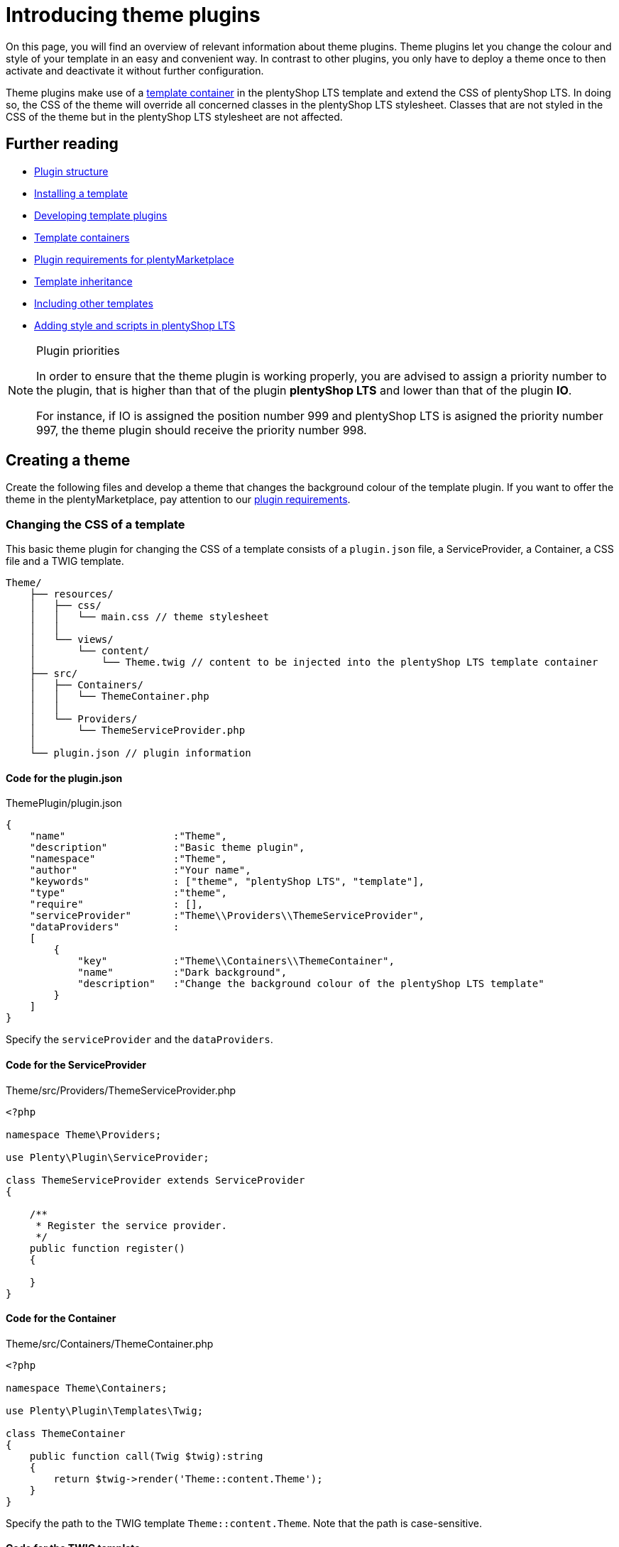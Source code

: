 = Introducing theme plugins

On this page, you will find an overview of relevant information about theme plugins. Theme plugins let you change the colour and style of your template in an easy and convenient way. In contrast to other plugins, you only have to deploy a theme once to then activate and deactivate it without further configuration.

Theme plugins make use of a xref:plentyshop:how-to-template-containers.adoc[template container] in the plentyShop LTS template and extend the CSS of plentyShop LTS. In doing so, the CSS of the theme will override all concerned classes in the plentyShop LTS stylesheet. Classes that are not styled in the CSS of the theme but in the plentyShop LTS stylesheet are not affected.

== Further reading

* xref:ROOT:plugin-architecture.adoc[Plugin structure]
* xref:plentyshop-plugins:template-setup.adoc[Installing a template]
* xref:plentyshop-plugins:template-overview.adoc[Developing template plugins]
* xref:plentyshop-plugins:template-containers.adoc[Template containers]
* xref:plentymarketplace:plugin-upload-requirements.adoc[Plugin requirements for plentyMarketplace]
* link:http://twig.sensiolabs.org/doc/templates.html#template-inheritance[Template inheritance^]
* link:http://twig.sensiolabs.org/doc/templates.html#including-other-templates[Including other templates^]
* xref:plentyshop-plugins:cookbook#_adding_style[Adding style and scripts in plentyShop LTS]

[NOTE]
.Plugin priorities
====
In order to ensure that the theme plugin is working properly, you are advised to assign a priority number to the plugin, that is higher than that of the plugin *plentyShop LTS* and lower than that of the plugin *IO*.

For instance, if IO is assigned the position number 999 and plentyShop LTS is asigned the priority number 997, the theme plugin should receive the priority number 998.
====

== Creating a theme

Create the following files and develop a theme that changes the background colour of the template plugin. If you want to offer the theme in the plentyMarketplace, pay attention to our xref:plentymarketplace:plugin-upload-requirements.adoc[plugin requirements].

=== Changing the CSS of a template

This basic theme plugin for changing the CSS of a template consists of a `plugin.json` file, a ServiceProvider, a Container, a CSS file and a TWIG template.

[source]
----
Theme/
    ├── resources/
    │   ├── css/
    │   │   └── main.css // theme stylesheet
    │   │
    │   └── views/
    │       └── content/
    │           └── Theme.twig // content to be injected into the plentyShop LTS template container
    ├── src/
    │   ├── Containers/
    │   │   └── ThemeContainer.php
    │   │
    │   └── Providers/
    │       └── ThemeServiceProvider.php
    │
    └── plugin.json // plugin information
----

==== Code for the plugin.json

.ThemePlugin/plugin.json
[source,json]
----
{
    "name"                  :"Theme",
    "description"           :"Basic theme plugin",
    "namespace"             :"Theme",
    "author"                :"Your name",
    "keywords"              : ["theme", "plentyShop LTS", "template"],
    "type"                  :"theme",
    "require"               : [],
    "serviceProvider"       :"Theme\\Providers\\ThemeServiceProvider",
    "dataProviders"         :
    [
        {
            "key"           :"Theme\\Containers\\ThemeContainer",
            "name"          :"Dark background",
            "description"   :"Change the background colour of the plentyShop LTS template"
        }
    ]
}
----

Specify the `serviceProvider` and the `dataProviders`.

==== Code for the ServiceProvider

.Theme/src/Providers/ThemeServiceProvider.php
[source,php]
----
<?php

namespace Theme\Providers;

use Plenty\Plugin\ServiceProvider;

class ThemeServiceProvider extends ServiceProvider
{

    /**
     * Register the service provider.
     */
    public function register()
    {

    }
}
----

==== Code for the Container

.Theme/src/Containers/ThemeContainer.php
[source,php]
----
<?php

namespace Theme\Containers;

use Plenty\Plugin\Templates\Twig;

class ThemeContainer
{
    public function call(Twig $twig):string
    {
        return $twig->render('Theme::content.Theme');
    }
}
----

Specify the path to the TWIG template `Theme::content.Theme`. Note that the path is case-sensitive.

==== Code for the TWIG template

.Theme/resources/views/content/Theme.twig
[source,twig]
----
<link rel="stylesheet" href="{{ plugin_path('Theme') }}/css/main.css">
----

Specify the path to the CSS file `{{ plugin_path('Theme') }}/css/main.css`. You can link one or multiple stylesheets here. Note that only CSS files are allowed. SCSS files must be compiled into one or multiple CSS files first.

==== Code for the CSS file

.Theme/resources/css/main.css
[source,css]
----
/* Change background colour */
body {
    background-color: #808080;
}
----

Change the style in the stylesheet according to your preferences. This stylesheet will extend the existing stylesheet of the template plugin. This CSS will have a higher priority than the CSS of the template plugin.

=== Activating a theme

Create the theme as described, then link:https://knowledge.plentymarkets.com/en/plugins/adding-plugins-system#git-plugins[add^] the plugin to the plentymarkets inbox and link:https://knowledge.plentymarkets.com/en/plugins/installing-added-plugins#installing-plugins[deploy^] it in a *plugin set*. After deploying the theme plugin once, you can activate and deactivate it without further configuration.

. Open the plentymarkets back end.
. Go to *Plugins » Plugin set overview*.
. Open the plugin set you want to edit.
. Open the settings plugin whose containers you want to link.
. Click on *Container links*.
. From the drop-down list, select the provider *Dark background (Theme)*.
. Activate the *Template: Style* container.
. *Save* the settings.
. Refresh the browser window. +
→ The new theme will be loaded.

== Editing a template plugin

A theme plugin can not only extend the CSS file of the template plugin, but also change the entire markup of individual template components or the overall page design.

This facilitates adding your own markup and style to an existing template plugin. Maintaining the code of your theme plugin is not directly linked to the code of the template plugin, i.e. changes made in your theme plugin are not overwritten when the template plugin is updated.

=== Page structure

You can either change parts of the page design or edit the entire page design to meet your needs. The page design of plentyShop LTS consists of two main sections, the *head* and the *body*. The head contains the meta data of the page as well as the linked stylesheets. The body is divided into multiple sub-sections called wrappers. Wrappers include different components, partials or pages.

The most important wrapper is the main wrapper containing the following partials:

* *Header*: includes the navigation, the login button, the search field etc.
* *PageBody*: includes dynamic pages, e.g. the single item view, or static pages, e.g. the cancellation rights
* *Footer*: includes store features, containers for icons as well as columns

image::Ceres_PageDesign.png[width=640, height=360]

=== Context classes

Context classes are php classes that retrieve and provide data for templates. You can include context classes in order to reduce the number of function calls in your .twig files. By using context classes you improve the performance and are able to maintain the template-relevant data concisely and in one central location. The controller passes the relevant parameters to the context via the init function. The context classes are located under src/contexts. The xref:plentyshop-plugins:cookbook.adoc[cookbook] provides examples about how to modify and extend contexts.

==== List of context classes

The following context classes are available:

* GlobalContext
* CategoryContext
* CategoryItemContext
* ItemListContext
* ItemSearchContext
* ItemWishlistContext
* OrderConfirmationContext
* OrderReturnContext
* PasswordResetContext
* SingleItemContext

==== List of variables for each context

The following tables list the available variables for each of the context classes. In Twig, the output of context class variables is effected by including \{\{ myVariable }}, whereby "myVariable" is a placeholder for the relevant class variable.

===== GlobalContext

The GlobalContext provides variables that are utilised by all other contexts. Therefore, the other contexts listed here automatically inherit variables from the global context.

[cols="1,3"]
|===
|Variable |Description

|$ceresConfig
|Contains the data of the current plentyShop LTS configuration.

|$lang
|Contains the selected language.

|$metaLang
|Contains the selected language for meta information.

|$categories
|Contains the category tree.

|$categoryBreadcrumbs
|Contains the category breadcrumb navigation.

|$notifications
|Contains the notifications that can be displayed in the online store.

|$basket
|Contains the shopping cart information.

|$webstoreConfig
|Contains the configuration of the online store.
|===

===== CategoryContext

[cols="1,3"]
|===
|Variable |Description

|$category
|Contains the current category.

|$metaRobots
|Contains SEO-relevant settings for the category.
|===

===== CategoryItemContext

The CategoryItemContext inherits variables from the CategoryContext. It does not provide data itself, but feeds parameters to the *ItemListContext* in order to load item data from ElasticSearch.

===== ItemListContext

[cols="1,3"]
|===
|Variable |Description

|$currentPage
|Contains the current page.

|$pageMax
|Contains the maximum number of pages.

|$itemsPerPage
|Contains the number of items to be displayed on one page.

|$itemCountPage
|Contains the actual number of items on a page.

|$itemCountTotal
|Contains the total number of items.

|$itemSorting
|Contains the type of item sorting.

|$query
|Contains the search query consisting of $itemsPerPage and $itemSorting.

|$itemList
|Contains the results of ElasticSearch.

|$facets
|Contains the facets.

|$searchOptions
a|Contains the search options that are avilable in the item search in the online store. $searchOptions itself contains the following variables:

* $itemsPerPage: Contains a list from which to select the number of items to be displayed on one page.
* $defaultItemsPerPage: The default number of items to be displayed on one page.
* $sorting: Contains the available sorting values.
* $defaultSorting: The default sorting value.
|===

===== ItemSearchContext

[cols="1,3"]
|===
|Variable |Description

|$isSearch
|Inquires whether the current template is a search.

|$searchString
|Contains the search string.
|===

===== ItemWishListContext

[cols="1,3"]
|===
|Variable |Description

|$wishList
|Contains the items of the wish list.
|===

===== OrderConfirmationContext

[cols="1,3"]
|===
|Variable |Description

|$data
|Contains the current order of the order confirmation page.

|$totals
|Contains the gross and net sums.

|$showAdditionalPaymentInformation
|Contains additional payment information that is displayed on the order confirmation page.
|===

===== OrderReturnContext

[cols="1,3"]
|===
|Variable |Description

|$orderData
|Contains the data for returns processing.
|===

===== PasswordResetContext

[cols="1,3"]
|===
|Variable |Description

|$contactId
|Contains the ID of the user whose password is to be changed.

|$hash
|Contains the hash for password verification.
|===

===== SingleItemContext

[cols="1,3"]
|===
|Variable |Description

|$variations
|Contains the variations of an item.

|$attributeNameMap
|Contains the combination of attributes that constitute the variation.

|$customerShowNetPrices
|Determines whether net prices are displayed to the customer.
|===

==== Template to context mapping

The following table depicts which context is applicable to which template.

[cols="1,3"]
|===
|Template |Context

|Homepage
|GlobalContext

|CategoryContent
|CategoryContext

|CategoryItem
|CategoryItemContext

|PageDesign
|GlobalContext

|SingleItemWrapper
|SingleItemContext

|Basket
|GlobalContext

|CheckoutView
|GlobalContext

|MyAccount
|GlobalContext

|OrderConfirmation
|OrderConfirmationContext

|Login
|GlobalContext

|Register
|GlobalContext

|Guest
|GlobalContext

|ResetPassword
|PasswordResetContext

|Contact
|GlobalContext

|ItemListView
|ItemSearchContext

|WishListView
|ItemWishListContext

|OrderReturnView
|OrderReturnContext

|OrderReturnCofirmation
|GlobalContext

|CancellationRights
|GlobalContext

|CancellationForm
|GlobalContext

|LegalDisclosure
|GlobalContext

|PrivacyPolicy
|GlobalContext

|TermsAndConditions
|GlobalContext

|ItemNotFound
|GlobalContext

|PageNotFound
|GlobalContext
|===

=== Changing the page design

The TWIG http://twig.sensiolabs.org/doc/2.x/tags/include.html[include statement^] is used for this purpose. In the example below the `ThemeFooter.twig` file is included in the `PageDesign.twig` file of plentyShop LTS. You can simply create your own footer template and replace the plentyShop LTS footer.

==== Code for the ServiceProvider

The code of the ServiceProvider must be updated to inject your own template paths into the template plugin.

.Theme/src/Providers/ThemeServiceProvider.php
[source,php]
----
<?php

namespace Theme\Providers;

use IO\Extensions\Functions\Partial;
use Plenty\Plugin\Events\Dispatcher;
use Plenty\Plugin\ServiceProvider;
use Plenty\Plugin\Templates\Twig;

class ThemeServiceProvider extends ServiceProvider
{

    /**
     * Register the service provider.
     */
    public function register()
    {

    }

    /**
     * Boot a template for the footer that will be displayed in the template plugin instead of the original footer.
     */
    public function boot(Twig $twig, Dispatcher $eventDispatcher)
    {
        $eventDispatcher->listen('IO.init.templates', function(Partial $partial)
        {
           $partial->set('footer', 'Theme::content.ThemeFooter');
        }, 0);
        return false;
    }
}
----

Add the dependencies for the `Partial` function as well as the `Dispatcher` and `Twig` classes.

Add the `boot()` function and specify one or multiple partials, e.g. `IO.init.templates`, as well as the TWIG template(s) for the partial(s), e.g. `Theme::content.ThemeFooter`. We will add the TWIG template in the next step. 

The priority of the template is set in line 29. Original plentyShop LTS templates have a priority of 100. Any number less than 100 will indicate a higher priority.

Available partials are: `head`, `header`, `footer` and `page-design`. You can also add your own partials by using the `set('your-partial', 'Plugin::PartialTemplate')` method to extend the original page design. Replace `your-partial` with your own partial and `Plugin::PartialTemplate` with the template path.

We use the `return false` statement to interrupt the chain of events.

Include the partial in the page design template with the TWIG include statement: `{% include getPartial('your-partial') %}`.

==== Code for the Footer template

.Theme/resources/views/content/ThemeFooter.twig
[source,twig]
----
<div class="footer">

    <!-- Insert footer markup here -->

</div>
----

By using the `{% include getPartial('footer') %}` statement in the `PageDesign.twig` file, we include the content of this template in our PageDesign template.

=== Changing the template of a page

The link:http://twig.sensiolabs.org/doc/2.x/tags/extends.html[extends tag^] is used to extend a template from another template. In the example below, the `ThemeBasket.twig` file extends the `PageDesign.twig` file of plentyShop LTS. TWIG link:http://twig.sensiolabs.org/doc/2.x/tags/block.html[blocks^] are used to define the content that will be inserted in the main wrapper of the page design. We only have to edit the ServiceProvider of our theme and create the page template, e.g. the basket.

image::Ceres_Basket.png[width=640, height=360]

==== Code for the ServiceProvider

.Theme/src/Providers/ThemeServiceProvider.php
[source,php]
----
<?php

namespace Theme\Providers;

use IO\Helper\TemplateContainer;
use Plenty\Plugin\Events\Dispatcher;
use Plenty\Plugin\ServiceProvider;
use Plenty\Plugin\Templates\Twig;

class ThemeServiceProvider extends ServiceProvider
{

    /**
     * Register the service provider.
     */
    public function register()
    {

    }

    /**
     * Boot a template for the basket that will be displayed in the template plugin instead of the original basket.
     */
    public function boot(Twig $twig, Dispatcher $eventDispatcher)
    {
        $eventDispatcher->listen('IO.tpl.basket', function(TemplateContainer $container, $templateData)
        {
            $container->setTemplate('Theme::content.ThemeBasket');
            return false;
        }, 0);
    }
}
----

Add the dependencies for the `TemplateContainer`, the `Dispatcher` and `Twig` classes.

Add the `boot()` function and specify one or multiple pages, e.g. `IO.tpl.basket` as well as the TWIG template(s) for the page(s), e.g. `Theme::content.ThemeBasket`. We will add the TWIG template in the next step.

We use the `return false` statement to interrupt the chain of events.

The priority of the template is set in line 29. Original plentyShop LTS templates have a priority of 100. Any number less than 100 will indicate a higher priority.

A list of available pages can be found in the xref:plentyshop-plugins:theme-plugins.adoc#_theme_ceres_pages[template overview] for plentyShop LTS.

[[code-template-basket]]
==== Code for the Basket template

.Theme/resources/views/content/ThemeBasket.twig
[source,twig]
----
{% extends getPartial('page-design') %}

{% block PageBody %}

    <!-- Insert markup for the basket here -->

{% endblock %}
----

By using the `{% extends getPartial('page-design') %}` statement in the `ThemeBasket.twig` file, we extend our page design and inject the content of this template in the `{% block PageBody %}` area of the PageDesign template.

=== Changing the template of a page component

Page components, e.g. the BasketList of the Basket template, can also be individualised. For this purpose, the template of the page where the component is used must be updated and a new template for the component must be created.

image::Ceres_BasketList.png[width=640, height=360]

==== Code for the Basket template

.Theme/resources/views/content/ThemeBasket.twig
[source,twig]
----
{% extends getPartial('page-design') %}
{% import "Ceres::PageDesign.Macros.LayoutContainer" as LayoutContainer %}

{% block PageBody %}

    {{ component( "Theme::content.Components.ThemeBasketList" ) }}

    ...

    <div class="page-content basket container-max">

        <div class="row m-t-1">
            <div class="col-xs-12">
                <h1 class="h4">{{ trans("Ceres::Template.basket") }}</h1>
            </div>
        </div>

        <hr class="m-b-3">

        <div class="row">
            <div class="col-xs-12">
              <basket-list template="#theme-basket-list"></basket-list>
            </div>
        </div>

    ...

{% endblock %}
----

In line 6 of the basket template, we specify the template path of the new template component: `{{ component( "Theme::content.Components.ThemeBasketList" ) }}`.

In line 22, a new ID for the component must be indicated. Note that this ID must be the same as in the BasketList template. We will create this template in the next step.

==== Code for the BasketList template

.Theme/resources/views/content/Components/ThemeBasketList.twig
[source,twig]
----
<script type="x/template" id="theme-basket-list">

    <!-- Insert BasketList markup here -->

</script>
----

In this template, we specify a new unique ID. This is the same ID that we use in the code of the `ThemeBasket.twig` file. Here, we use `id="theme-basket-list"`.

Note that a component template is always linked to a specific http://v1.vuejs.org/[Vue.js] component, i.e. http://v1.vuejs.org/guide/syntax.html#Shorthands[Vue.js shorthand] is used in the template. The prefix `v-` is one indicator of Vue.js syntax. Other indicators are `:` representing `v-bind` and `@` representing `v-on`. If you change the Vue.js notation, the linked component might not work properly anymore.

=== Changing the template of a Vue component

Vue components, e.g. the SingleItem component of the SingleItemView template, can also be individualised. For this purpose, the ServiceProvider of your theme must be updated and a new template for the Vue component must be created.

==== Code for the ServiceProvider

.Theme/src/Providers/ThemeServiceProvider.php
[source,php]
----
<?php

namespace Theme\Providers;

use IO\Helper\TemplateContainer;
use IO\Helper\ComponentContainer;
use Plenty\Plugin\Events\Dispatcher;
use Plenty\Plugin\ServiceProvider;
use Plenty\Plugin\Templates\Twig;

class ThemeServiceProvider extends ServiceProvider
{
  const PRIORITY = 0;

    /**
     * Register the service provider.
     */
    public function register()
    {

    }

    /**
     * Boot a template for the basket that will be displayed in the template plugin instead of the original basket.
     */
    public function boot(Twig $twig, Dispatcher $eventDispatcher, ConfigRepository $config)
    {
        $eventDispatcher->listen("IO.Resources.Import", function (ResourceContainer $container)
        {
            if ($container->getOriginComponentTemplate()=='Ceres::Item.Components.SingleItem')
            {
                $container->addScriptTemplate('Theme::content.SingleItem');
            }
        }, self::PRIORITY);
    }
}
----

Add the dependencies for the `ComponentContainer`, the `Dispatcher` and `Twig` classes.

Add the `boot()` function and use the dispatcher for listening to the component import event `IO.Component.Import`. We get the component that we want to change by using the `getOriginComponentTemplate()` method, e.g. the SingleItem template in plentyShop LTS. We then set our own component template by using `setNewComponentTemplate` and specifying the path to the component, here `Theme::content.SingleItem`.

==== Code for the Vue component template

.Theme/resources/views/content/SingleItem.twig
[source,twig]
----
<!-- Insert SingleItem markup here -->
----

Simply add a template for your Vue component and insert your markup into the template.

== Overwriting Twig templates and macros

If you are plugin developer who wants to replace specific portions of plentyShop LTS with your own theme, we have good news for you. We've made it a lot easier to overwrite specific Twig templates, thereby facilitating the development of themes for the online store. By implementing the method detailed below you can overwrite templates as well as entire macros.

Now, all you need to do to overwrite Twig templates is modify the ServiceProvider of your theme plugin to inherit from the class *Plenty\Modules\Webshop\Template\Providers\TemplateServiceProvider*. You will have to implement this class via the *use* and *extends* directives.

After you have integrated the TemplateServiceProvider into the ServiceProvider of your theme plugin, you can overwrite any Twig template by sending the following call in the `boot()` method:

[source,php]
----
$this->overrideTemplate($original, $newTemplate);
----

Here, `$original` is a placeholder for the template or macro you want to replace; `$newTemplate` is a placeholder for the template you want to overwrite the original Twig template with. A concrete example might look like this:

[source,php]
----
$this->overrideTemplate("Ceres::Widgets.Common.ImageBoxWidget", "MyTheme::Widgets.CustomImageBoxWidget");
----

This replaces the plentyShop LTS image box widget for the ShopBuilder with a custom image box widget that the theme plugin "MyTheme" provides.

== Overview of pages and page components

Find the template folder structure of plentyShop LTS as well as an overview of pages and page components used in the plentyShop LTS template plugin below.

=== plentyShop LTS template folder

The template folder is structured into 10 sub-folders that include the main pages of plentyShop LTS and the respective components.

[source]
----
Ceres/
    └── resources/
        └── views/
            ├── Basket/
            │   ├── Basket.twig
            │   └── Components/
            │       ├── AddItemToBasket.twig
            │       ├── AddItemToBasketOverlay.twig
            │       ├── BasketList.twig
            │       ├── BasketListItem_large.twig
            │       ├── BasketListItem_small.twig
            │       ├── BasketListItem.twig
            │       ├── BasketPreview.twig
            │       ├── BasketTotals.twig
            │       └── Coupon.twig
            │
            ├── Category/
            │   ├── Content/
            │   │   └── CategoryContent.twig
            │   └── Item/
            │       ├── CategoryItem.twig
            │       └── Partials/
            │           ├── CategoryListItem.twig
            │           ├── CategoryViewFilter.twig
            │           ├── ListControls.twig
            │           └── Pagination.twig
            │
            ├── Checkout/
            │   ├── Checkout.twig
            │   ├── OrderConfirmation.twig
            │   ├── Components/
            │   │   ├── OrderDetails.twig
            │   │   ├── PaymentProviderSelect.twig
            │   │   ├── PlaceOrder.twig
            │   │   └── ShippingProfileSelect.twig
            │   └── Macros/
            │       └── Address.twig
            │
            ├── Customer/
            │   ├── Guest.twig
            │   ├── Login.twig
            │   ├── Register.twig
            │   └── Components/
            │       ├── CountrySelect.twig
            │       ├── Login.twig
            │       ├── Registration.twig
            │       ├── UserLoginHandler.twig
            │       ├── AddressInputGroup/
            │       │   ├── AddressInputGroup.twig
            │       │   └── Locale/
            │       │       ├── AddressInputGroupDE.twig
            │       │       └── AddressInputGroupGB.twig
            │       └── AddressSelect/
            │           ├── AddressSelect.twig
            │           └── CreateUpdateAddress.twig
            │
            ├── Homepage/
            │   └── Homepage.twig
            │
            ├── Item/
            │   ├── SingleItem.twig
            │   ├── Components/
            │   │   ├── QuantityInput.twig
            │   │   ├── VariationImageList.twig
            │   │   └── VariationSelect.twig
            │   └── Partials/
            │       └── ItemRating.twig
            │
            ├── ItemList/
            │   ├── ItemListView.twig
            │   └── Components/
            │       ├── ItemList.twig
            │       ├── ItemSortingList.twig
            │       ├── ItemSearch.twig
            │       ├── ItemsPerPage.twig
            │       ├── LoadingAnimation.twig
            │       └── Pagination.twig
            │
            ├── MyAccount/
            │   ├── MyAccount.twig
            │   └── Components/
            │       ├── AccountSettings.twig
            │       ├── BankDataSelect.twig
            │       └── OrderHistory.twig
            │
            ├── PageDesign/
            │   ├── PageDesign.twig
            │   ├── Components/
            │   │   ├── Notifications.twig
            │   │   ├── ShippingCountrySelect.twig
            │   │   └── ShopLanguageSelect.twig
            │   ├── Macros/
            │   │   ├── IncludeComponents.twig
            │   │   └── LayoutContainer.twig
            │   └── Partials/
            │       ├── Footer.twig
            │       ├── Head.twig
            │       └── Header/
            │           ├── Breadcrumb.twig
            │           ├── Header.twig
            │           └── Navigation.twig
            │
            └── StaticPages/
                ├── CancellationRights.twig
                ├── ItemNotFound.twig
                ├── LegalDisclosure.twig
                ├── PageNotFound.twig
                ├── PrivacyPolicy.twig
                └── TermsAndConditions.twig
----

=== plentyShop LTS page templates

plentyShop LTS uses individual templates containing the markup of the main pages. Some templates include partials or components. Find a table of all page templates and their respective location in the *resources/views* folder below:

[cols="1,3"]
|===
|Template |Description

|Basket
a| The template for the shopping cart of your online store. It can be found in the *Basket* sub-folder of plentyShop LTS. This template includes the following components:

* BasketList
* Coupon
* BasketTotals

|CategoryItem
|The template for the category view of your online store. It can be found in the *Category/Item* sub-folder.

|Checkout
a| The template for the checkout of your online store. It can be found in the *Checkout* sub-folder. This template includes the following components:

* AddressSelect
* PaymentProviderSelect
* ShippingProfileSelect
* PlaceOrder
* Coupon
* BasketList
* BasketTotals

|Guest
a| The template for guest orders. It can be found in the *Customer* sub-folder. This template includes the following components:

* Registration

|HomePage
|The template for the homepage of your online store. It can be found in the *Homepage* sub-folder.

|ItemListView
a| The template for the item list view of your online store. It can be found in the *ItemList* sub-folder. This template includes the following components:

* ItemList
* ItemsPerPage
* ItemListSorting
* Pagination
* LoadingAnimation

|Login
|The template for customer login. It can be found in the *Customer* sub-folder.

|MyAccount
a| The template for the *My Account* page of your online store. It can be found in the *MyAccount* sub-folder. This template includes the following components:

* AddressSelect
* AccountSettings
* OrderHistory
* BankDataSelect
* OrderDetails

|OrderConfirmation
a| The template for the order confirmation page. It can be found in the *Checkout* sub-folder. This template includes the following components:

* OrderDetails

|PageDesign
a| The general template for your online store. It can be found in the *PageDesign* sub-folder. This template includes the following partials and components

* Notifications
* BasketPreview
* Login
* Registration
* AddItemToBasketOverlay
* Head
* Header
* Footer

|Register
a| The template for customer registration. It can be found in the *Customer* sub-folder. This template includes the following components:

* Registration

|SingleItem
a| The template for the single item view of your online store. It can be found in the *SingleItem* sub-folder. This template includes the following components:

* VariationSelect
* VariationImageList
* AddItemToBasket

|CancellationRights
|The cancellation rights of your online store. It can be found in the *StaticPages* sub-folder.

|ItemNotFound
|The *Item not found* page of your online store. It can be found in the *StaticPages* sub-folder.

|LegalDisclosure
|The legal disclosure of your online store. It can be found in the *StaticPages* sub-folder.

|PageNotFound
|The *Page not found* page. It can be found in the *StaticPages* sub-folder.

|PrivacyPolicy
|The privacy policy of your online store. It can be found in the *StaticPages* sub-folder.

|TermsAndConditions
|The general terms and conditions of your online store. It can be found in the *StaticPages* sub-folder.
|===

== Updating themes to Ceres 4.0

The major release of Ceres 4.0 in April 2019 includes several changes to the code that are of particular importance for theme developers, since they necessitate adjustments to the themes.

In order to minimise the size of documents and to accelerate the initialisation of Vue.js, we no longer include large JSON objects directly in the properties of a component. Instead, the JSON object is located in a separate <script> tag. The component's property merely contains a reference to this script tag that includes the JSON object.

This page explains which namespace and components have been altered and which adjustments are necessary for your theme to work properly after the update. Please take a look at the current version comparison on GitHub for a complete overview of the changes.

=== Removal of the "ItemLoader" namespace

We have removed all classes of the namespace "IO\Services\ItemLoader" in the transition to Ceres 4.0. As an alternative, the classes of the namesspace "IO\Services\ItemSearch" should be used from now on.

=== Overview of changed components

In the following components, the *json_encode* filter has been substituted with the *json_data* filter:

==== SingleItem

In the SingleItem component, the two properties *item-data* and *variation-list-data* have been adjusted to use the json_data filter. The following code details the former as well as the current version. Please pay attention to the missing colon in the current version.

[source,twig]
----    
<single-item :item-data="{{ item | json_encode }}" variation-list-data="{{ variations | json_encode }}"

<single-item item-data="{{ item | json_data }}" variation-list-data="{{ variations | json_data }}"
----

==== MobileNavigation

In the MobileNavigation component, the property *navigation-tree-data* has been adjusted to account for the json_data filter. Please pay attention to the missing colon in the current version.

[source,twig]
----    
<mobile-navigation :navigation-tree-data="{{ categories | json_encode }}"

<mobile-navigation navigation-tree-data="{{ categories | json_data }}"
----

==== CountrySelect

In the CountrySelect component, the property *country-list* has been adjusted to use the json_data filter.

[source,twig]
----  
<country-select :country-list="{{ services.country.getActiveCountriesList() | filterFields([...]) | json_encode }}"

<country-select country-list="{{ services.country.getActiveCountriesList() | filterFields([...]) | json_data("activeCountriesList") }}"
----

==== ShopCountrySettings

In the ShopCountrySettings component, the property *shipping-countries* has been adjusted to use the json_data filter.

[source,twig]
---- 
<shop-country-settings :shipping-countries="{{ services.country.getActiveCountriesList() | filterFields([...]) | json_encode }}"

<shop-country-settings shipping-countries="{{ services.country.getActiveCountriesList() | filterFields([...]) | json_data("activeCountriesList") }}"
----

==== CategoryItem (optional)

The CategoryItem component is a special case, since not all instances of the component have been adjusted to use the json_data filter. In Ceres 4, we only changed the component in the */resources/views/Category/Item/CategoryItem.twig* file. Each call of this component has to be modified in the theme.

[source,twig]
----
<category-item :item-data="{{ item.data | json_encode }}"

<category-item item-data-ref="{{ item.data | json_data }}"
----

=== Using the json_data filter in own Vue components

If your theme includes components that you designed yourself and are not native to Ceres 4, you can use the json_data filter in these components as well. As described above, large JSON objects are now relocated into an own <script> tag:

[source,twig]
----
<my-component my-property="{{ twigValue | json_data }}"></my-component>

<my-component my-property="xyz123"></my-component>
...
<script type="application/json" id="xyz123">{"key": "value"}</script>
----

In order to establish the reference to the <script> tag, you need to modify your Vue component accordingly:

[source,twig]
----
  
  Vue.component("my-component", {
    props: [
        "myProperty"
    ]
}

  
  Vue.component("my-component", {
    jsonDataFields: [
        "myProperty"
    ]
}
----

== Updating themes to plentyShop LTS

For the latest major version plentyShop LTS, we reworked the file structure of many components. In the past, components usually consisted of 2 files: a TWIG file and a Javascript file. In order to improve maintainability and performance, these files have mostly been combined into single Vue.js components, which we call single file components, or SFC for short. These changes necessitate adjustments on part of theme developers. In this chapter you will learn which changes have been made to the components and what you need to watch out for when developing themes.

=== Structure of single file components

The components have been redesigned to combine the Twig and JS files into one. Therefore, the single file components now consist of two sections, the *template* section, which contains the content that used to be in the Twig file, and the *script* section, which contains the Javascript part. There are slight changes to how the syntax works for these two sections:

==== Template section of single file components

The interpolation has been changed in the `template` section. Instead of using the dollar sign and curly brackets (e.g. `${ country.currLangName }`), you now need to use double curly brackets instead (e.g. `{% verbatim %}{{ country.currLangName}}{% endverbatim %}`).

You can no longer use the instance variable `$this` in the component. You can no longer include Twig syntax in the component. If you want to include Twig content, you need to import it as a property. You can no longer access the window.app object like before.

Instead, we added the variable `$ceres` which contains the content of what formerly was the window.app object.

We also added the variable `$translate` to access multilingualism keys via the translation service.

==== Script section of single file components

In the script section, the syntax remains largely the same. There are, however, two exceptions:

In order to access the window.app object in the script section, use the variable `this.$ceres`.

In order to access the translation service in the script section, use `this.$translate`

==== Helper components: Intersect and Lazy Load

We added two helper components that facilitate performance improvements: the intersect component and the lazy load component. Via these helper components, it is possible to equip individual components with lazy loading/lazy mounting.

Using the lazy loading helper component, the embedded component is only loaded when the lazy loaded component enters the visible area in the online store. With the help of the intersect component, the embedded component is always loaded, but is only mounted and rendered when the intersect component enters the visible area in the online store.

Both helper components (*Intersect.vue* and *LazyLoad.vue*) are located in the plentyShop LTS plugin under `ressources/js/app/components/common`.

Below you will find two code snippets, the first of which illustrates the use of the lazy-load component and the second of which illustrates how to use the intersect component.

[source,twig]
----
<lazy-load component="component-to-load">
    <component-to-load>
    </component-to-load>
</lazy-load>  
----

[source,twig]
----
<intersect>
    {# content to not load #}
    <category-item></category-item>

    {# display while not loaded / when to load #}
    <template #loading>
        <div class="category-item-placeholder w-100 invisible">
            <a href="{{ Twig.print("item.data | itemURL(buildUrlWithVariationId | json_encode)") }}" class="small">
                <i class="fa fa-image"></i>
                <span>{{ Twig.print("item.data | itemName") }}</span>
            </a>
        </div>
    </template>
</intersect>
----

Here, the div in the template section includes a placeholder that is visible while the component is not yet visible.

=== Overwriting single file components

If you want to overwrite plentyShop LTS single file components, there are two ways you could go about. One is to individually overwrite the component whenever it is called upon. This gives you more flexibility when it comes to which instance of a component you want to override. The other method is to overwrite a component globally, so that every instance of the component will be replaced by your content.

Take a look at how individual components can be overridden:

[source,twig]
----
<category-item template-override="#other-comp"></category-item>
----

Here, the `template-override` property determines that the current component `<category-item>` is overridden by another component, which here is indicated with the placeholde #other-comp.

For overwriting components globally for the entire online store, you need to set the type of the script tag as "x/template", specify which component you want to overwrite in the `data-component` property and include your content in the script tags. Take a look at the example below:

[source,twig]
----
<script type="x/template" data-component="basket-preview">
    <div>
        ${  }
    </div>
</script>    
----